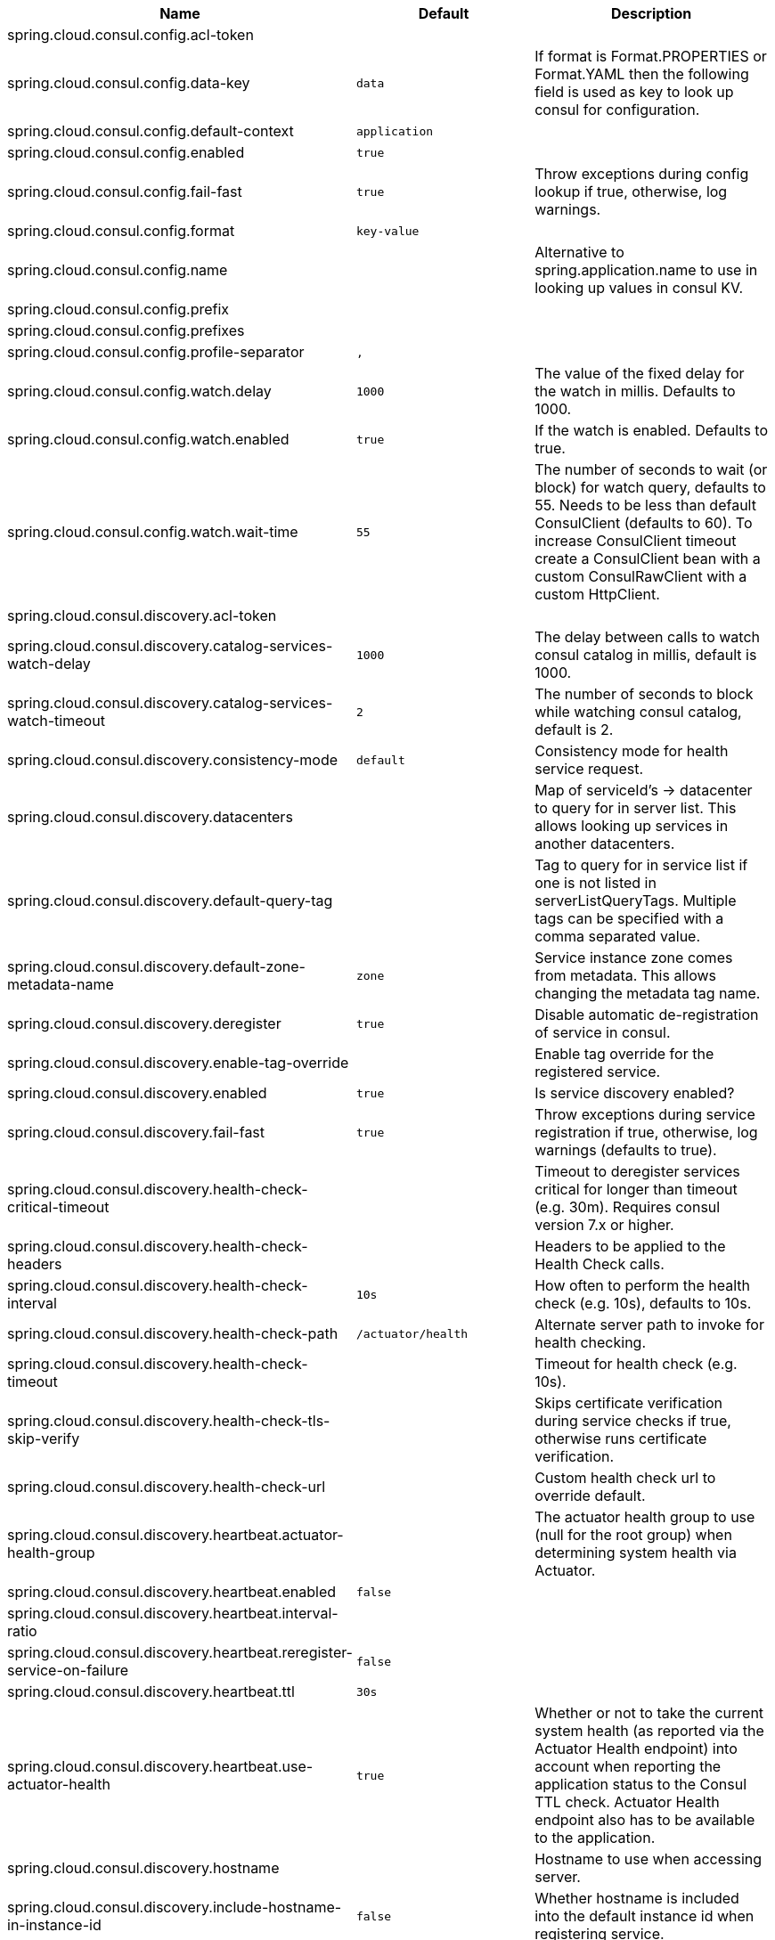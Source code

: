 |===
|Name | Default | Description

|spring.cloud.consul.config.acl-token |  | 
|spring.cloud.consul.config.data-key | `+++data+++` | If format is Format.PROPERTIES or Format.YAML then the following field is used as key to look up consul for configuration.
|spring.cloud.consul.config.default-context | `+++application+++` | 
|spring.cloud.consul.config.enabled | `+++true+++` | 
|spring.cloud.consul.config.fail-fast | `+++true+++` | Throw exceptions during config lookup if true, otherwise, log warnings.
|spring.cloud.consul.config.format | `+++key-value+++` | 
|spring.cloud.consul.config.name |  | Alternative to spring.application.name to use in looking up values in consul KV.
|spring.cloud.consul.config.prefix |  | 
|spring.cloud.consul.config.prefixes |  | 
|spring.cloud.consul.config.profile-separator | `+++,+++` | 
|spring.cloud.consul.config.watch.delay | `+++1000+++` | The value of the fixed delay for the watch in millis. Defaults to 1000.
|spring.cloud.consul.config.watch.enabled | `+++true+++` | If the watch is enabled. Defaults to true.
|spring.cloud.consul.config.watch.wait-time | `+++55+++` | The number of seconds to wait (or block) for watch query, defaults to 55. Needs to be less than default ConsulClient (defaults to 60). To increase ConsulClient timeout create a ConsulClient bean with a custom ConsulRawClient with a custom HttpClient.
|spring.cloud.consul.discovery.acl-token |  | 
|spring.cloud.consul.discovery.catalog-services-watch-delay | `+++1000+++` | The delay between calls to watch consul catalog in millis, default is 1000.
|spring.cloud.consul.discovery.catalog-services-watch-timeout | `+++2+++` | The number of seconds to block while watching consul catalog, default is 2.
|spring.cloud.consul.discovery.consistency-mode | `+++default+++` | Consistency mode for health service request.
|spring.cloud.consul.discovery.datacenters |  | Map of serviceId's -> datacenter to query for in server list. This allows looking up services in another datacenters.
|spring.cloud.consul.discovery.default-query-tag |  | Tag to query for in service list if one is not listed in serverListQueryTags. Multiple tags can be specified with a comma separated value.
|spring.cloud.consul.discovery.default-zone-metadata-name | `+++zone+++` | Service instance zone comes from metadata. This allows changing the metadata tag name.
|spring.cloud.consul.discovery.deregister | `+++true+++` | Disable automatic de-registration of service in consul.
|spring.cloud.consul.discovery.enable-tag-override |  | Enable tag override for the registered service.
|spring.cloud.consul.discovery.enabled | `+++true+++` | Is service discovery enabled?
|spring.cloud.consul.discovery.fail-fast | `+++true+++` | Throw exceptions during service registration if true, otherwise, log warnings (defaults to true).
|spring.cloud.consul.discovery.health-check-critical-timeout |  | Timeout to deregister services critical for longer than timeout (e.g. 30m). Requires consul version 7.x or higher.
|spring.cloud.consul.discovery.health-check-headers |  | Headers to be applied to the Health Check calls.
|spring.cloud.consul.discovery.health-check-interval | `+++10s+++` | How often to perform the health check (e.g. 10s), defaults to 10s.
|spring.cloud.consul.discovery.health-check-path | `+++/actuator/health+++` | Alternate server path to invoke for health checking.
|spring.cloud.consul.discovery.health-check-timeout |  | Timeout for health check (e.g. 10s).
|spring.cloud.consul.discovery.health-check-tls-skip-verify |  | Skips certificate verification during service checks if true, otherwise runs certificate verification.
|spring.cloud.consul.discovery.health-check-url |  | Custom health check url to override default.
|spring.cloud.consul.discovery.heartbeat.actuator-health-group |  | The actuator health group to use (null for the root group) when determining system health via Actuator.
|spring.cloud.consul.discovery.heartbeat.enabled | `+++false+++` | 
|spring.cloud.consul.discovery.heartbeat.interval-ratio |  | 
|spring.cloud.consul.discovery.heartbeat.reregister-service-on-failure | `+++false+++` | 
|spring.cloud.consul.discovery.heartbeat.ttl | `+++30s+++` | 
|spring.cloud.consul.discovery.heartbeat.use-actuator-health | `+++true+++` | Whether or not to take the current system health (as reported via the Actuator Health endpoint) into account when reporting the application status to the Consul TTL check. Actuator Health endpoint also has to be available to the application.
|spring.cloud.consul.discovery.hostname |  | Hostname to use when accessing server.
|spring.cloud.consul.discovery.include-hostname-in-instance-id | `+++false+++` | Whether hostname is included into the default instance id when registering service.
|spring.cloud.consul.discovery.instance-group |  | Service instance group.
|spring.cloud.consul.discovery.instance-id |  | Unique service instance id.
|spring.cloud.consul.discovery.instance-zone |  | Service instance zone.
|spring.cloud.consul.discovery.ip-address |  | IP address to use when accessing service (must also set preferIpAddress to use).
|spring.cloud.consul.discovery.lifecycle.enabled | `+++true+++` | 
|spring.cloud.consul.discovery.management-enable-tag-override |  | Enable tag override for the registered management service.
|spring.cloud.consul.discovery.management-metadata |  | Metadata to use when registering management service.
|spring.cloud.consul.discovery.management-port |  | Port to register the management service under (defaults to management port).
|spring.cloud.consul.discovery.management-suffix | `+++management+++` | Suffix to use when registering management service.
|spring.cloud.consul.discovery.management-tags |  | Tags to use when registering management service.
|spring.cloud.consul.discovery.metadata |  | Metadata to use when registering service.
|spring.cloud.consul.discovery.order | `+++0+++` | Order of the discovery client used by `CompositeDiscoveryClient` for sorting available clients.
|spring.cloud.consul.discovery.port |  | Port to register the service under (defaults to listening port).
|spring.cloud.consul.discovery.prefer-agent-address | `+++false+++` | Source of how we will determine the address to use.
|spring.cloud.consul.discovery.prefer-ip-address | `+++false+++` | Use ip address rather than hostname during registration.
|spring.cloud.consul.discovery.query-passing | `+++false+++` | Add the 'passing` parameter to /v1/health/service/serviceName. This pushes health check passing to the server.
|spring.cloud.consul.discovery.register | `+++true+++` | Register as a service in consul.
|spring.cloud.consul.discovery.register-health-check | `+++true+++` | Register health check in consul. Useful during development of a service.
|spring.cloud.consul.discovery.scheme | `+++http+++` | Whether to register an http or https service.
|spring.cloud.consul.discovery.server-list-query-tags |  | Map of serviceId's -> tag to query for in server list. This allows filtering services by one more tags. Multiple tags can be specified with a comma separated value.
|spring.cloud.consul.discovery.service-name |  | Service name.
|spring.cloud.consul.discovery.tags |  | Tags to use when registering service.
|spring.cloud.consul.enabled | `+++true+++` | Is spring cloud consul enabled.
|spring.cloud.consul.host | `+++localhost+++` | Consul agent hostname. Defaults to 'localhost'.
|spring.cloud.consul.path |  | Custom path if consul is under non-root.
|spring.cloud.consul.port | `+++8500+++` | Consul agent port. Defaults to '8500'.
|spring.cloud.consul.retry.enabled | `+++true+++` | If consul retry is enabled.
|spring.cloud.consul.retry.initial-interval | `+++1000+++` | Initial retry interval in milliseconds.
|spring.cloud.consul.retry.max-attempts | `+++6+++` | Maximum number of attempts.
|spring.cloud.consul.retry.max-interval | `+++2000+++` | Maximum interval for backoff.
|spring.cloud.consul.retry.multiplier | `+++1.1+++` | Multiplier for next interval.
|spring.cloud.consul.ribbon.enabled | `+++true+++` | Enables Consul and Ribbon integration.
|spring.cloud.consul.scheme |  | Consul agent scheme (HTTP/HTTPS). If there is no scheme in address - client will use HTTP.
|spring.cloud.consul.service-registry.auto-registration.enabled | `+++true+++` | Enables Consul Service Registry Auto-registration.
|spring.cloud.consul.service-registry.enabled | `+++true+++` | Enables Consul Service Registry functionality.
|spring.cloud.consul.tls.certificate-password |  | Password to open the certificate.
|spring.cloud.consul.tls.certificate-path |  | File path to the certificate.
|spring.cloud.consul.tls.key-store-instance-type |  | Type of key framework to use.
|spring.cloud.consul.tls.key-store-password |  | Password to an external keystore.
|spring.cloud.consul.tls.key-store-path |  | Path to an external keystore.

|===